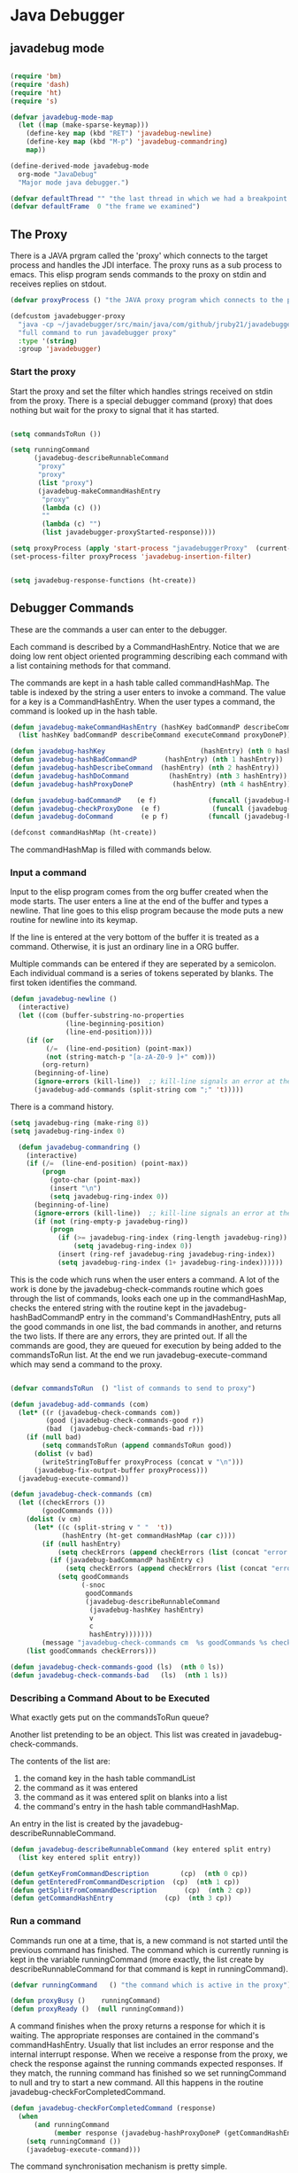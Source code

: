 * Java Debugger

** javadebug mode

#+BEGIN_SRC emacs-lisp :tangle bugged.el

(require 'bm)
(require 'dash)
(require 'ht)
(require 's)

(defvar javadebug-mode-map
  (let ((map (make-sparse-keymap)))
    (define-key map (kbd "RET") 'javadebug-newline)
    (define-key map (kbd "M-p") 'javadebug-commandring)
    map))

(define-derived-mode javadebug-mode
  org-mode "JavaDebug"
  "Major mode java debugger.")

(defvar defaultThread "" "the last thread in which we had a breakpoint. use this thread if no thread number is specified in a command")
(defvar defaultFrame  0 "the frame we examined")

#+END_SRC

** The Proxy

There is a JAVA prgram called the 'proxy' which connects to the target process
and handles the JDI interface.  The proxy runs as a sub process to emacs. This
elisp program sends commands to the proxy on stdin and receives replies on
stdout.

#+BEGIN_SRC emacs-lisp :tangle bugged.el
(defvar proxyProcess () "the JAVA proxy program which connects to the program to be debugged")

(defcustom javadebugger-proxy
  "java -cp ~/javadebugger/src/main/java/com/github/jruby21/javadebugger/JavaDebuggerProxy:~/jdk1.8.0_131/lib/tools.jar com.github.jruby21.javadebugger.JavaDebuggerProxy"
  "full command to run javadebugger proxy"
  :type '(string)
  :group 'javadebugger)
#+END_SRC

*** Start the proxy

Start the proxy and set the filter which handles strings received on stdin from
the proxy.  There is a special debugger command (proxy) that does nothing but
wait for the proxy to signal that it has started.

#+BEGIN_SRC emacs-lisp :noweb-ref start-proxy

(setq commandsToRun ())

(setq runningCommand
      (javadebug-describeRunnableCommand
       "proxy"
       "proxy"
       (list "proxy")
       (javadebug-makeCommandHashEntry
        "proxy"
        (lambda (c) ())
        ""
        (lambda (c) "")
        (list javadebugger-proxyStarted-response))))

(setq proxyProcess (apply 'start-process "javadebuggerProxy"  (current-buffer) (split-string javadebugger-proxy)))
(set-process-filter proxyProcess 'javadebug-insertion-filter)

#+END_SRC


#+BEGIN_SRC emacs-lisp :tangle bugged.el

(setq javadebug-response-functions (ht-create))

#+END_SRC

** Debugger Commands

These are the commands a user can enter to the debugger.

Each command is described by a CommandHashEntry. Notice that we are doing low
rent object oriented programming describing each command with a list containing
methods for that command.

The commands are kept in a hash table called commandHashMap. The table is
indexed by the string a user enters to invoke a command. The value for a key is
a CommandHashEntry.  When the user types a command, the command is looked up in
the hash table.

#+BEGIN_SRC emacs-lisp :tangle bugged.el
(defun javadebug-makeCommandHashEntry (hashKey badCommandP describeCommand executeCommand proxyDoneP)
  (list hashKey badCommandP describeCommand executeCommand proxyDoneP))

(defun javadebug-hashKey                        (hashEntry) (nth 0 hashEntry))
(defun javadebug-hashBadCommandP       (hashEntry) (nth 1 hashEntry))
(defun javadebug-hashDescribeCommand  (hashEntry) (nth 2 hashEntry))
(defun javadebug-hashDoCommand          (hashEntry) (nth 3 hashEntry))
(defun javadebug-hashProxyDoneP          (hashEntry) (nth 4 hashEntry))

(defun javadebug-badCommandP    (e f)             (funcall (javadebug-hashBadCommandP e) f))
(defun javadebug-checkProxyDone  (e f)             (funcall (javadebug-hashProxyDoneP e) f))
(defun javadebug-doCommand       (e p f)          (funcall (javadebug-hashDoCommand e) p f))

(defconst commandHashMap (ht-create))

#+END_SRC

The commandHashMap is filled with commands below.

*** Input a command

Input to the elisp program comes from the org buffer created when the mode
starts. The user enters a line at the end of the buffer and types a
newline. That line goes to this elisp program because the mode puts a new
routine for newline into its keymap.

If the line is entered at the very bottom of the buffer it is treated as a
command. Otherwise, it is just an ordinary line in a ORG buffer.

Multiple commands can be entered if they are seperated by a semicolon. Each
individual command is a series of tokens seperated by blanks. The first token
identifies the command.

#+BEGIN_SRC emacs-lisp :tangle bugged.el
(defun javadebug-newline ()
  (interactive)
  (let ((com (buffer-substring-no-properties
              (line-beginning-position)
              (line-end-position))))
    (if (or
         (/=  (line-end-position) (point-max))
         (not (string-match-p "[a-zA-Z0-9 ]+" com)))
        (org-return)
      (beginning-of-line)
      (ignore-errors (kill-line))  ;; kill-line signals an error at the end of buffer
      (javadebug-add-commands (split-string com ";" 't)))))
#+END_SRC

There is a command history.

#+BEGIN_SRC emacs-lisp :noweb-ref create-history
(setq javadebug-ring (make-ring 8))
(setq javadebug-ring-index 0)

  (defun javadebug-commandring ()
    (interactive)
    (if (/=  (line-end-position) (point-max))
        (progn
          (goto-char (point-max))
          (insert "\n")
          (setq javadebug-ring-index 0))
      (beginning-of-line)
      (ignore-errors (kill-line))  ;; kill-line signals an error at the end of buffer
      (if (not (ring-empty-p javadebug-ring))
          (progn
            (if (>= javadebug-ring-index (ring-length javadebug-ring))
                (setq javadebug-ring-index 0))
            (insert (ring-ref javadebug-ring javadebug-ring-index))
            (setq javadebug-ring-index (1+ javadebug-ring-index))))))
#+END_SRC

This is the code which runs when the user enters a command. A lot of the work is
done by the javadebug-check-commands routine which goes through the list of
commands, looks each one up in the commandHashMap, checks the entered string
with the routine kept in the javadebug-hashBadCommandP entry in the command's
CommandHashEntry, puts all the good commands in one list, the bad commands in
another, and returns the two lists. If there are any errors, they are printed
out. If all the commands are good, they are queued for execution by being added
to the commandsToRun list. At the end we run javadebug-execute-command which may
send a command to the proxy.

#+BEGIN_SRC emacs-lisp :tangle bugged.el

(defvar commandsToRun  () "list of commands to send to proxy")

(defun javadebug-add-commands (com)
  (let* ((r (javadebug-check-commands com))
         (good (javadebug-check-commands-good r))
         (bad  (javadebug-check-commands-bad r)))
    (if (null bad)
        (setq commandsToRun (append commandsToRun good))
      (dolist (v bad)
        (writeStringToBuffer proxyProcess (concat v "\n")))
      (javadebug-fix-output-buffer proxyProcess)))
  (javadebug-execute-command))

(defun javadebug-check-commands (cm)
  (let ((checkErrors ())
        (goodCommands ()))
    (dolist (v cm)
      (let* ((c (split-string v " "  't))
             (hashEntry (ht-get commandHashMap (car c))))
        (if (null hashEntry)
            (setq checkErrors (append checkErrors (list (concat "error - no such command: " v))))
          (if (javadebug-badCommandP hashEntry c)
              (setq checkErrors (append checkErrors (list (concat "error - bad command format " v ". Try "  (javadebug-hashDescribeCommand hashEntry)))))
            (setq goodCommands
                  (-snoc
                   goodCommands
                   (javadebug-describeRunnableCommand
                    (javadebug-hashKey hashEntry)
                    v
                    c
                    hashEntry)))))))
        (message "javadebug-check-commands cm  %s goodCommands %s checkErrors %s" cm goodCommands checkErrors)
    (list goodCommands checkErrors)))

(defun javadebug-check-commands-good (ls)  (nth 0 ls))
(defun javadebug-check-commands-bad   (ls)  (nth 1 ls))

#+END_SRC

*** Describing a Command About to be Executed

What exactly gets put on the commandsToRun queue?

Another list pretending to be an object. This list was created in
javadebug-check-commands.

The contents of the list are:

0. the comand key in the hash table commandList
1. the command as it was entered
2. the command as it was entered split on blanks into a list
3. the command's entry in the hash table commandHashMap.

An entry in the list is created by the javadebug-describeRunnableCommand.

#+BEGIN_SRC emacs-lisp :tangle bugged.el
(defun javadebug-describeRunnableCommand (key entered split entry)
  (list key entered split entry))

(defun getKeyFromCommandDescription        (cp)  (nth 0 cp))
(defun getEnteredFromCommandDescription  (cp)  (nth 1 cp))
(defun getSplitFromCommandDescription       (cp)  (nth 2 cp))
(defun getCommandHashEntry             (cp)  (nth 3 cp))

#+END_SRC

*** Run a command

Commands run one at a time, that is, a new command is not started until the
previous command has finished. The command which is currently running is kept in
the variable runningCommand (more exactly, the list create by
describeRunnableCommand for that command is kept in runningCommand).

#+BEGIN_SRC emacs-lisp :tangle bugged.el
(defvar runningCommand   () "the command which is active in the proxy")

(defun proxyBusy ()    runningCommand)
(defun proxyReady ()  (null runningCommand))
#+END_SRC

A command finishes when the proxy returns a response for which it is
waiting. The appropriate responses are contained in the command's
commandHashEntry. Usually that list includes an error response and the internal
interrupt response. When we receive a response from the proxy, we check the
response against the running commands expected responses. If they match, the
running command has finished so we set runningCommand to null and try to start a
new command. All this happens in the routine javadebug-checkForCompletedCommand.

#+BEGIN_SRC emacs-lisp :tangle bugged.el
(defun javadebug-checkForCompletedCommand (response)
  (when
      (and runningCommand
           (member response (javadebug-hashProxyDoneP (getCommandHashEntry runningCommand))))
    (setq runningCommand ())
    (javadebug-execute-command)))
#+END_SRC

The command synchronisation mechanism is pretty simple.

Two preconditions must be met before a command is sent to the proxy:

1. No command is in process in the proxy (runningCommand is null),
2. a command is available in the commandsToRun list (commandsToRun is not null).

Whenever one of those preconditions changes we call javadebug-execute-command
which checks both. If both hold, we run the command.

All sorts of things are involved in executing a command:

1. the command is put into it's final form, in other words, all defaults get
   added. Note that this is done at the last minute so the defaults might
   have changed from when the command was entered. The work is done
   by a method contained in the command's hashMapEntry which is an
   entry in the list created by javadebug-describeRunnableCommand which
   list is the element we took off the front of commandsToRun and placed into
   runningCommand.

2. the command (as an ascii string) goes into the command history,

3. the command is written to output,

4. the command is placed in runningCommand,

5. we run the function contained in the doCommand field of the command's
   commandHashEntry. This usually sends the command to the proxy.

#+BEGIN_SRC emacs-lisp :tangle bugged.el
(defun javadebug-execute-command ()
  (when (and commandsToRun (proxyReady))
    (setq runningCommand (car commandsToRun))
    (setq commandsToRun (cdr commandsToRun))
    (message "javadebug-execute-command  runningCommand %s commandsToRun %s" runningCommand commandsToRun)
    (ring-insert javadebug-ring (getEnteredFromCommandDescription runningCommand))
    (writeStringToBuffer proxyProcess (concat "\n" commandHeadline (getEnteredFromCommandDescription runningCommand) "\n"))
    (javadebug-doCommand
     (getCommandHashEntry runningCommand)
     proxyProcess
     (getSplitFromCommandDescription runningCommand))))
#+END_SRC

Now we wait for the command to finish or for the user to act.

** Responses from the proxy

The proxy sends message to this elisp program by writing them to its
stdout. EMACS receives the messages on stdin and passes them to this elisp
program by calling the insertion filter defined below.

*** Responses

There is a set of possible responses (or commands if you like) that can be
received from the proxy. A response is a new line terminated ascii string. Each
string is a set of comma seperated values. The first value identifies the
response. Each possible first value is defined as a constant and used as a key
for an entry in the javadebug-response-functions hash table.

#+BEGIN_SRC emacs-lisp :tangle bugged.el
(setq javadebug-response-functions (ht-create))
#+END_SRC

For each entry in the table (and so for each response) we create an emacs hook
variable. The value in the javadebug-response-functions table is a function which
parses the response and calls the functions which were added to the hook. The
idea being that a user can customize the debugger by adding his own functions to
a response's hook.

Here is an example of a response definition. This code runs when a proxy returns
a list of running threads in response to a "threads" command.

#+BEGIN_EXAMPLE

(defconst javadebugger-threadList-response "threadlist" "")
(defvar javadebugger-threadList-functions nil)
(setq javadebugger-threadList-functions ())
(ht-set javadebug-response-functions
   javadebugger-threadList-response
   (lambda (response)
       (run-hook-with-args 'javadebugger-threadList-functions
          (-partition-in-steps 6 6 (-slice response 1)))))

(add-hook 'javadebugger-threadList-functions
          (lambda (threads)
            (writeOrgTableToBuffer
             proxyProcess
             threadTableTitle
             orgTableSeperator
             threads)))
#+END_EXAMPLE

Responses are defined below.

*** Receive a Response

The proxy sends data to this elisp program through stdout. That data is
manifested to this program when EMACS calls the following routine without
warning. The routine can return a response in pieces so we have to buffer
the string returned. A response is ended by a new line.

When we get a response, we split it on the commas and use the first field to
look up the response's entry in the javadebug-response-functions hash map. If the
entry exists, it is a function which we execute with a funcall, knowing all
along that the function will execute the hooks for this response. Then we clean
up the output buffer and call javadebug-checkForCompletedCommand since the
runningCommand may have finished and it might be time to start another command.

#+BEGIN_SRC emacs-lisp :tangle bugged.el

(setq javadebugger-receivedFromProxy "")

(defun javadebug-insertion-filter (proc string)
  (message "Received: %s :EndReceived" string)
  (setq javadebugger-receivedFromProxy (concat javadebugger-receivedFromProxy string))
  (if (s-ends-with? "\n" javadebugger-receivedFromProxy)
      (let ((com (split-string javadebugger-receivedFromProxy "\n" 't)))
        (message "javadebug-insertion-filter javadebugger-receivedFromProxy: %s com %s" javadebugger-receivedFromProxy com)
        (setq javadebugger-receivedFromProxy "")
        (dolist (c com)
          (if (not (s-blank? c))
              (let* ((response (mapcar 's-trim (split-string c ",")))
                     (responseHook (ht-get javadebug-response-functions (car response))))
                (if (not responseHook)
                    (message (concat "unknown response " response))
                  ;; well, who knows what came back
                  (condition-case err
                      (funcall responseHook response)
                    (error
                     (progn
                       (setq runningCommand ())
                       (message "Error in a response hook %s"  (error-message-string err)))))
                  (javadebug-fix-output-buffer proc)
                  (javadebug-checkForCompletedCommand (car response)))))))))

;; make the output buffer right
(defun javadebug-fix-output-buffer (proc)
  (when (and (buffer-live-p (process-buffer proc))
             (get-buffer-window (process-buffer proc)))
    (select-window (get-buffer-window (process-buffer proc)))
    (goto-char (point-max))
    (insert "\n")))
#+END_SRC


** Output

The debugger outputs its results by writing them to the process buffer created
when it started. The buffer is an ORG mode buffer.

#+BEGIN_SRC emacs-lisp :tangle bugged.el
  (defconst orgTableSeperator    "|----|\n"                                                               "string to seperate table title from contents")
  (defconst localTableTitle         "|Locals|\n"                                                          "title for local variables table")
  (defconst argumentsTableTitle  "|Arguments|\n"                                                    "title for method arguments table")
  (defconst threadTableTitle       "|ID|Name|State|Frames|Breakpoint|Suspended|\n"     "title for thread table")
  (defconst thisTableTitle          "|This|\n"                                                              "title for this table")

  (defconst sessionHeadline     "* "     "start of debugging session")
  (defconst breakpointHeadline "** "    "reports a breakpoint")
  (defconst commandHeadline  "*** "   "enter a command")
#+END_SRC

#+BEGIN_SRC emacs-lisp :tangle bugged.el
  (defun writeStringToBuffer (proc string)
    (when (buffer-live-p (process-buffer proc))
      (with-current-buffer (process-buffer proc)
        (save-excursion
          ;; Insert the text, advancing the process marker.
          (goto-char (point-max))
          (insert string)))))
#+END_SRC

#+BEGIN_SRC emacs-lisp :tangle bugged.el
  (defun writeOrgTableToBuffer (proc title sep rows)
    (when (buffer-live-p (process-buffer proc))
      (with-current-buffer (process-buffer proc)
        (save-excursion
          ;; Insert the text, advancing the process marker.
          (goto-char (point-max))
          (insert (concat "\n\n" title))
          (let ((tableStart (point)))
            (insert sep)
            (insert (dataLayout rows))
            (goto-char tableStart)
            (ignore-errors (org-ctrl-c-ctrl-c)))))))

  (defun dataLayout (args)
    (if args
        (let ((s "| ")
              (stack ())
              (rc 0)
              (ac 0))
          (push (list rc args) stack)
          (while stack
            (cond
             ((not args)
              (let ((a (pop stack)))
                (setq args (nth 1 a))
                (setq rc     (nth 0 a))))
             ((listp (car args))
              (push (list rc (cdr args)) stack)
              (setq args (car args)))
             ((not (listp (car args)))
              (let ((v (car args)))
                (setq args (cdr args))
                (while (/= rc ac)
                  (cond
                   ((< ac rc)
                    (setq s (concat s " | "))
                    (setq ac (1+ ac)))
                   ((> ac rc)
                    (setq s (concat s "\n| "))
                    (setq ac 0))))
                (setq s (concat s v))
                (setq rc (1+ rc))))))
          s)
      ""))
#+END_SRC

#+BEGIN_SRC emacs-lisp :tangle bugged.el
(defun reportBreak (preface thread location)
  (setq defaultThread (threadID thread))
  (setq defaultFrame 0)
  (writeStringToBuffer
   proc
   (concat
    breakpointHeadline
    preface
    " in thread "
    (threadID thread)
    " at "
    (locationFile location)
    ":"
    (locationLineNumber location)
    "\n"))
  (setSourceFileWindow
   proc
   (locationFile location)
   (locationLineNumber location)))

(defun threadID               (args) (nth 0 args))
(defun threadName          (args) (nth 1 args))
(defun threadState           (args) (nth 2 args))
(defun threadFrames       (args) (nth 3 args))
(defun threadBreakpoint  (args) (nth 4 args))
(defun threadSuspended (args) (nth 5 args))

(defun locationFile             (args) (nth 0 args))
(defun locationLineNumber (args) (nth 1 args))
(defun locationMethod        (args) (nth 2 args))

#+END_SRC

*** Set windows

We would really like two windows. One with the source file in it, the cursor on
the current line, a bookmark on that line, and that line in the middle of the
window. The other showing the org file with the cursor on the last line. Maybe
we can get this, maybe not.

#+BEGIN_SRC emacs-lisp :tangle bugged.el
(defun setSourceFileWindow (proc file line)
(message (format "setsourcewindow %s | %s | %s\n" sourceDirectory file (concat sourceDirectory file)))
  (let ((bug (find-file-noselect (concat sourceDirectory file))))
    (when (and bug (buffer-live-p (process-buffer proc)))
      (if (= (length (window-list)) 1)
          (split-window))
      (let ((source (winForOtherBuffer bug (process-buffer proc))))
        (if source
            (select-window source)
          (set-buffer bug))
        (goto-char (point-min))
        (forward-line (1- (string-to-number line)))
        (bm-remove-all-all-buffers)
        (bm-toggle)
        (if (eq (window-buffer) bug) (recenter-top-bottom)))
      (let ((procWin (winForOtherBuffer (process-buffer proc) bug)))
        (if procWin
            (select-window procWin)
          (set-buffer (process-buffer proc)))
        (goto-char (point-max))))))

(defun winForOtherBuffer (buffer notbuffer)
  (let ((win (get-buffer-window buffer)))
    (when (not win)
      (let  ((wl (window-list)))
        (while (and wl (eq notbuffer (window-buffer (car wl))))
          (setq wl (cdr wl)))
        (setq win (if wl (car wl) (car (window-list))))
        (set-window-buffer win buffer)))
    win))
#+END_SRC

** OK, start her up

#+BEGIN_SRC emacs-lisp :noweb tangle :tangle bugged.el

(defvar sourceDirectory nil "Root directory of the sources for the target JAVA program")

(defun javadebugMode  (src mn host port)
    (interactive "Droot of source tree: \nMmain class: \nMhost: \nMport number: ")
    (message "startProc")
    (find-file (concat mn (format-time-string ".%Y,%m.%d.%H.%M.%S") ".org"))
    (insert "#+STARTUP: showeverything\n")
    (goto-char (point-max))
    (setq sourceDirectory (file-name-as-directory (expand-file-name src)))
    (insert
     (concat
      "\n\n" sessionHeadline
      "Starting debugger session " (current-time-string)
      ".\n\tSource directory: " sourceDirectory
      ".\n\tMain class: " mn
      ".\n\tHost: " host
      ".\n\tPort: "  port ".\n\n"));
    (delete-other-windows)
    (javadebug-mode)

    ;; set up the command history

    <<create-history>>

    ;; start the proxy

    <<start-proxy>>

    (goto-char (point-max))
    (set-marker (process-mark proxyProcess) (point))
    (insert (format "attach %s %s;prepare %s;wait classprepared;break %s main;catch on;continue" host port mn mn))
    (javadebug-newline))
#+END_SRC

** Commands and responses

#+BEGIN_SRC emacs-lisp :tangle bugged.el#+BEGIN_SRC emacs-lisp :tangle bugged.el
(defconst javadebugger-accessWatchpointSet-response "accesswatchpointset" "")
(defconst javadebugger-arguments-response "arguments" "")
(defconst javadebugger-breakpointCleared-response "breakpointcleared" "")
(defconst javadebugger-breakpointCreated-response "breakpointcreated" "")
(defconst javadebugger-breakpointEntered-response "breakpointentered" "")
(defconst javadebugger-breakpointList-response "breakpointlist" "")
(defconst javadebugger-catchEnabled-response "catchenabled" "")
(defconst javadebugger-classPrepared-response "classprepared" "")
(defconst javadebugger-classUnloaded-response "classunloaded" "")
(defconst javadebugger-classes-response "classes" "")
(defconst javadebugger-error-response "error" "")
(defconst javadebugger-exception-response "exception" "")
(defconst javadebugger-fields-response "fields" "")
(defconst javadebugger-internalException-response "internalexception" "")
(defconst javadebugger-locals-response "locals" "")
(defconst javadebugger-log-response "log" "")
(defconst javadebugger-modificationWatchpoint-response "modificationwatchpoint" "")
(defconst javadebugger-modificationWatchpointSet-response "modificationwatchpointset" "")
(defconst javadebugger-preparingClass-response "preparingclass" "")
(defconst javadebugger-proxyExited-response "proxyexited" "")
(defconst javadebugger-proxyStarted-response "proxystarted" "")
(defconst javadebugger-stack-response "stack" "")
(defconst javadebugger-step-response "step" "")
(defconst javadebugger-stepCreated-response "stepcreated" "")
(defconst javadebugger-this-response "this" "")
(defconst javadebugger-threadDied-response "threaddied" "")
(defconst javadebugger-threadList-response "threadlist" "")
(defconst javadebugger-threadStarted-response "threadstarted" "")
(defconst javadebugger-vmCreated-response "vmcreated" "")
(defconst javadebugger-vmDied-response "vmdied" "")
(defconst javadebugger-vmDisconnected-response "vmdisconnected" "")
(defconst javadebugger-vmResumed-response "vmresumed" "")
(defconst javadebugger-vmStarted-response "vmstarted" "")
#+END_SRC

***** access

#+BEGIN_SRC emacs-lisp :tangle bugged.el

(ht-set
 commandHashMap
 "access"
 (javadebug-makeCommandHashEntry
  "access"
  (lambda (c) (/= (length c) 3))
  "access class-name field-name"
  (lambda (proxy c)
    (process-send-string
     proxy
     (format
      "access,%s,%s\n"
      (nth 1 c)
      (nth 2 c))))
  (list javadebugger-accessWatchpointSet-response javadebugger-error-response javadebugger-internalException-response javadebugger-exception-response)))

(defconst  javadebugger-accessWatchpointSet-response  "accesswatchpointset" "")
(defvar javadebugger-accessWatchpointSet-functions nil)
(setq javadebugger-accessWatchpointSet-functions ())

(ht-set
 javadebug-response-functions
 'javadebugger-accessWatchpointSet-response
 (lambda (response)
   (run-hooks 'javadebugger-accessWatchpointSet-functions )))

(add-hook
 'javadebugger-accessWatchpointSet-functions (lambda ()
                                          (writeStringToBuffer proc (concat "Access watchpoint set.\n"))))


(defconst
  javadebugger-accessWatchpoint-response
  "accesswatchpoint" "")

(defvar javadebugger-accessWatchpoint-functions nil)
(setq javadebugger-accessWatchpoint-functions ())

(ht-set javadebug-response-functions
        javadebugger-accessWatchpoint-response
        (lambda (response)
          (run-hook-with-args 'javadebugger-accessWatchpoint-functions
                              (nth 1 response)
                              (nth 2 response)
                              (nth 0 (read-from-string (nth 3 response))))))

(add-hook 'javadebugger-accessWatchpoint-functions
          (lambda (className fieldName value)
            (writeStringToBuffer proxyProcess  "Access watchpoint\n")
            (writeOrgTableToBuffer
             proxyProcess
             "|Class:Field|Value|\n"
             orgTableSeperator
             (list (concat className ":" fieldName) value))))



#+END_SRC

**** arguments

#+BEGIN_SRC emacs-lisp :tangle bugged.el

(ht-set
 commandHashMap
 "arguments"
   (javadebug-makeCommandHashEntry "arguments"
                               (lambda (c) (/= (length c) 1))
                               "arguments [variable names]"
                                (lambda (proxy c)
                                 (process-send-string
                                  proxy
                                  (format
                                   "arguments,%s,%s,%s\n"
                                   defaultThread
                                   (number-to-string defaultFrame)
                                   (if (= (length c) 2) (nth 1 c) "*"))))
                               (list javadebugger-arguments-response javadebugger-error-response javadebugger-internalException-response javadebugger-exception-response)))

(defvar javadebugger-arguments-functions nil)
(setq javadebugger-arguments-functions ())
(ht-set javadebug-response-functions
   javadebugger-arguments-response
   (lambda (response)
     (run-hook-with-args
      'javadebugger-arguments-functions
      (nth 1 response)
      (nth 2 response)
      (nth 0 (read-from-string (nth 3 response))))))

(add-hook 'javadebugger-arguments-functions
          (lambda (thread frame th)
            (writeStringToBuffer
             proxyProcess
             (format "Arguments for thread %s frame number %s.\n" thread frame))
            (writeOrgTableToBuffer
             proxyProcess
             "| Name | Value |\n"
             orgTableSeperator
             th)))

#+END_SRC

**** attach

#+BEGIN_SRC emacs-lisp :tangle bugged.el

(ht-set
 commandHashMap
 "attach"
   (javadebug-makeCommandHashEntry "attach"
                               (lambda (c) (or (/= (length c) 3)  (not (string-match "[0-9]+" (nth 2 c)))))
                               "attach host  [port number ]"
                               (lambda (proxy c)
                                 (process-send-string
                                  proxy
                                  (format "attach,%s,%s\n" (nth 1 c) (nth 2 c))))
                               (list javadebugger-vmStarted-response  javadebugger-error-response javadebugger-internalException-response javadebugger-exception-response)))

(defvar javadebugger-vmCreated-functions nil)
(setq javadebugger-vmCreated-functions ())
(ht-set javadebug-response-functions
   javadebugger-vmCreated-response
   (lambda (response) (run-hooks 'javadebugger-vmCreated-functions )))

(add-hook 'javadebugger-vmCreated-functions (lambda ()
        (writeStringToBuffer proxyProcess "virtual machine created\n")))

(defconst javadebugger-vmStarted-response "vmstarted" "")
(defvar javadebugger-vmStarted-functions nil)
(setq javadebugger-vmStarted-functions ())
(ht-set javadebug-response-functions
   javadebugger-vmStarted-response
   (lambda (response) (run-hooks 'javadebugger-vmStarted-functions )))

(add-hook 'javadebugger-vmStarted-functions (lambda ()
              (writeStringToBuffer proxyProcess "virtual machine started\n")))

#+END_SRC


**** break

#+BEGIN_SRC emacs-lisp :tangle bugged.el

(ht-set
 commandHashMap
 "break"
   (javadebug-makeCommandHashEntry "break"
                               (lambda (c) (/= (length c) 3))
                               "break class-name <line-number|method name>"
                               (lambda (proxy c)
                                 (process-send-string
                                  proxy
                                  (format "break,%s,%s\n" (nth 1 c) (nth 2 c))))
                               (list javadebugger-breakpointCreated-response javadebugger-error-response javadebugger-internalException-response javadebugger-exception-response)))

(defvar javadebugger-breakpointCreated-functions nil)
(setq javadebugger-breakpointCreated-functions ())
(ht-set javadebug-response-functions
   javadebugger-breakpointCreated-response
   (lambda (response) (run-hook-with-args 'javadebugger-breakpointCreated-functions (nth 1 response) (-slice response 2 5))))

(add-hook 'javadebugger-breakpointCreated-functions
          (lambda ( breakId loc)
            (writeStringToBuffer proc (concat "Breakpoint  " breakId " created at " (javadebugger-LocationString loc)  ".\n"))))

(defvar javadebugger-breakpointEntered-functions nil)
(setq javadebugger-breakpointEntered-functions ())
(ht-set javadebug-response-functions
   javadebugger-breakpointEntered-response
   (lambda (response) (run-hook-with-args 'javadebugger-breakpointEntered-functions (nth 1 response) (-slice response 2 8) (-slice response 8))))

(add-hook 'javadebugger-breakpointEntered-functions
          (lambda ( breakId tr loc)
            (reportBreak (concat "Breakpoint " breakId " entered") tr loc)))

#+END_SRC

**** breaks

#+BEGIN_SRC emacs-lisp :tangle bugged.el

(ht-set
 commandHashMap
 "breaks"
   (javadebug-makeCommandHashEntry "breaks"
                               (lambda (c) (/= (length c) 1))
                               "breaks"
                               (lambda (proxy c)
                                 (process-send-string
                                  proxy
                                  "breaks\n"))
                              (list javadebugger-breakpointList-response javadebugger-error-response javadebugger-internalException-response javadebugger-exception-response)))

(defvar javadebugger-breakpointList-functions nil)
(setq javadebugger-breakpointList-functions ())
(ht-set javadebug-response-functions
   javadebugger-breakpointList-response
   (lambda (response) (run-hook-with-args 'javadebugger-breakpointList-functions
     (mapcar (lambda (x) (list (car x) (-slice x 1))) (-partition-in-steps 4 4 (-slice response  1))))))

 (add-hook 'javadebugger-breakpointList-functions
          (lambda (breakpoints)
            (writeOrgTableToBuffer
             proxyProcess
             "|id|location|\n"
             orgTableSeperator
             (mapcar (lambda (x) (list (nth 0 x) (concat (nth 0 (nth 1 x)) ":" (nth 1 (nth 1 x))))) breakpoints))))

#+END_SRC

**** catch

#+BEGIN_SRC emacs-lisp :tangle bugged.el

(ht-set
 commandHashMap
 "catch"
   (javadebug-makeCommandHashEntry "catch"
                               (lambda (c) (or (/= (length c) 2)  (and (not (string-match "on" (nth 1 c))) (not (string-match "off" (nth 1 c))))))
                               "catch on|off"
                               (lambda (proxy c)
                                 (process-send-string
                                  proxy
                                  (format
                                   "catch,%s\n"
                                   (nth 1 c))))
                               (list javadebugger-catchEnabled-response javadebugger-error-response javadebugger-internalException-response javadebugger-exception-response)))

(defvar javadebugger-catchEnabled-functions nil)
(setq javadebugger-catchEnabled-functions ())
(ht-set javadebug-response-functions
   javadebugger-catchEnabled-response
   (lambda (response) (run-hook-with-args 'javadebugger-catchEnabled-functions (nth 1 response))))

 (add-hook 'javadebugger-catchEnabled-functions
          (lambda (enabled)
            (writeStringToBuffer
             proc
             (format "Exceptions %s\n" (if (string= enabled "true") "enabled" "disabled")))))

(defvar javadebugger-exception-functions nil)
(setq javadebugger-exception-functions ())
(ht-set javadebug-response-functions
   javadebugger-exception-response
   (lambda (response)
     (run-hook-with-args
      'javadebugger-exception-functions
      (nth 1 response)
      (-slice response 2 5)
      (nth 5 response)
      (nth 0 (read-from-string (nth 6 response))))))

(add-hook 'javadebugger-exception-functions
          (lambda ( name loc message stack)
            (writeStringToBuffer
             proc
             (concat
              name " occured in target at " (javadebugger-LocationString loc) "\nMessage: " message "\nStack Trace:\n"))
            (let ((c (mapcar (lambda (x) (-slice (assoc "fields" x) 1))  (-slice (assoc "contents"  stack) 1))))
              (-each
                  (-partition 3
                              (-interleave
                               (mapcar (lambda (x) (nth 1 (assoc "fileName" x))) c)
                               (mapcar (lambda (x) (nth 1 (assoc "lineNumber" x))) c)
                               (mapcar (lambda (x) (nth 1 (assoc "methodName" x))) c)))
                (lambda (x) (writeStringToBuffer proc (format " %s\n" (javadebugger-LocationString x))))))))

#+END_SRC

**** classes

#+BEGIN_SRC emacs-lisp :tangle bugged.el

(ht-set
 commandHashMap
 "classes"
   (javadebug-makeCommandHashEntry "classes"
                               (lambda (c) (/= (length c) 1))
                               "classes"
                               (lambda (proxy c)
                                 (process-send-string
                                  proxy
                                  "classes\n"))
                               (list javadebugger-classes-response javadebugger-error-response javadebugger-internalException-response javadebugger-exception-response)))

(defvar javadebugger-classes-functions nil)
(setq javadebugger-classes-functions ())
(ht-set javadebug-response-functions
   javadebugger-classes-response
   (lambda (response) (run-hook-with-args 'javadebugger-classes-functions  (-slice response 1))))

(add-hook 'javadebugger-classes-functions
          (lambda (classes)
            (writeStringToBuffer
             proc
             "Classes\n")
            (dolist (r classes)
              (writeStringToBuffer
               proc
               (format "%s\n" r)))))

#+END_SRC


**** clear

#+BEGIN_SRC emacs-lisp :tangle bugged.el

(ht-set
 commandHashMap
 "clear"
   (javadebug-makeCommandHashEntry "clear"
                               (lambda (c) (or (/= (length c) 2)  (not (string-match "[0-9]+" (nth 1 c)))))
                               "clear [breakpoint-id]"
                               (lambda (proxy c)
                                 (process-send-string
                                  proxy
                                  (format
                                   "clear,%s\n"
                                   (nth 1 c))))
                               (list  javadebugger-breakpointCleared-response javadebugger-error-response javadebugger-internalException-response javadebugger-exception-response)))

(defvar javadebugger-breakpointCleared-functions nil)
(setq javadebugger-breakpointCleared-functions ())
(ht-set javadebug-response-functions
   javadebugger-breakpointCleared-response
   (lambda (response) (run-hook-with-args 'javadebugger-breakpointCleared-functions (nth 1 response))))


#+END_SRC


**** down

#+BEGIN_SRC emacs-lisp :tangle bugged.el

(ht-set
 commandHashMap
 "down"
   (javadebug-makeCommandHashEntry "down"
                               (lambda (c) (/= (length c) 1))
                               "down"
                               (lambda (proxy c)
                                 (setq defaultFrame (1+ defaultFrame))
                                 (process-send-string
                                  proxy
                                  (format
                                   "stack,%s\n"
                                   defaultThread)))
                               (list javadebugger-stack-response javadebugger-error-response javadebugger-internalException-response javadebugger-exception-response)))
#+END_SRC

**** fields

#+BEGIN_SRC emacs-lisp :tangle bugged.el

(ht-set
 commandHashMap
 "fields"
   (javadebug-makeCommandHashEntry "fields"
                               (lambda (c) (/= (length c) 2))
                               "fields"
                               (lambda (proxy c)
                                 (process-send-string
                                  proxy
                                  (format "fields,%s\n" (nth 1 c))))
                               (list  javadebugger-fields-response javadebugger-error-response javadebugger-internalException-response javadebugger-exception-response)))

(defvar javadebugger-fields-functions nil)
(setq javadebugger-fields-functions ())
(ht-set javadebug-response-functions
   javadebugger-fields-response
   (lambda (response) (run-hook-with-args 'javadebugger-fields-functions  (nth 1 response) (-partition-in-steps 8 8 (-slice response 2)))))

(add-hook 'javadebugger-fields-functions
          (lambda (className fields)
            (writeOrgTableToBuffer
             proxyProcess
             "|Class|Name|Type|Declaring Type|Enum|Transient|Volatile|Final|Static|\n"
             (list className fields))))

#+END_SRC


**** frame

#+BEGIN_SRC emacs-lisp :tangle bugged.el

(ht-set
 commandHashMap
 "frame"
   (javadebug-makeCommandHashEntry "frame"
                               (lambda (c) (not (or (= (length c) 1)
                                                    (and (= (length c) 2) (string-match "[0-9]+" (nth 1 c)))
                                                    (and (= (length c) 3)  (string-match "[0-9]+" (nth 1 c))  (string-match "[0-9]+" (nth 2 c))))))
                               "frame [thread-id] [frame number]"
                               (lambda (proxy c)
                                 (process-send-string
                                  proxy
                                  (format
                                   "frame,%s,%s\n"
                                   (if (= (length c) 1) defaultThread (nth 1 c))
                                   (if (or (= (length c) 1)  (= (length c) 2)) "0" (nth 2 c)))))
                               (lambda (r) (string= (car r) "arguments"))))
#+END_SRC


**** help

#+BEGIN_SRC emacs-lisp :tangle bugged.el

(ht-set
 commandHashMap
 "help"
   (javadebug-makeCommandHashEntry "help"
                               (lambda (c) ())
                               "help"
                               (lambda (proxy c)
                                 (dolist (v
                                          (sort (ht-map (lambda (key value) (javadebug-hashDescribeCommand value)) commandHashMap) 'string<))
                                  (writeStringToBuffer proxy (concat v "\n")))
                                 (setq runningCommand ())
                                 (javadebug-fix-output-buffer proxyProcess))
                               (lambda (r) (string= (car r) "help"))))
#+END_SRC


**** wait

Now this is a fairly amusing command.

It's entered like this:

     wait breakpointentered

or

     wait classprepared.

In the first case it sends a run command to the proxy and waits for a
breakpointentered response. In the second, it sends a run command to the proxy
and waits for a classprepared response.

When runningCommand is set to this command and the command is executed (i.e. the
second lamda expression in the commandHashEntry runs) the code looks in
runningCommand, picks out the commandHashEnry, picks the response list field out
of the commandHashEntry, and sets it to a list containing - among other things,
the second argument of the wait command. All this happens in the setf instruction
below.

#+BEGIN_SRC emacs-lisp :tangle bugged.el

(ht-set
 commandHashMap
 "wait"
   (javadebug-makeCommandHashEntry "wait"
                               (lambda (c) (/= (length c) 2))
                               "wait"
                               (lambda (proxy c)
                                 (setf
                                  (nth 4 (nth 3 runningCommand))
                                  (list (nth 1 c) javadebugger-error-response javadebugger-internalException-response javadebugger-exception-response))
                                 (process-send-string
                                  proxy
                                  "run\n"))
                               ()))

(defvar javadebugger-classPrepared-functions nil)
(setq javadebugger-classPrepared-functions ())
(ht-set javadebug-response-functions
   javadebugger-classPrepared-response
   (lambda (response) (run-hook-with-args 'javadebugger-classPrepared-functions response)))

(add-hook 'javadebugger-classPrepared-functions (lambda ( resp)
            (writeStringToBuffer proc (concat  (s-join " " resp) ".\n"))))

#+END_SRC


**** locals

#+BEGIN_SRC emacs-lisp :tangle bugged.el

(ht-set
 commandHashMap
 "locals"
   (javadebug-makeCommandHashEntry "locals"
                               (lambda (c) (/= (length c) 1))
                               "locals [variable names]"
                                (lambda (proxy c)
                                 (process-send-string
                                  proxy
                                  (format
                                   "locals,%s,%s,%s\n"
                                   defaultThread
                                   (number-to-string defaultFrame)
                                   (if (= (length c) 2) (nth 1 c) "*"))))
                               (list javadebugger-locals-response javadebugger-error-response javadebugger-internalException-response javadebugger-exception-response)))

(defvar javadebugger-locals-functions nil)
(setq javadebugger-locals-functions ())
(ht-set javadebug-response-functions
   javadebugger-locals-response
   (lambda (response)
     (run-hook-with-args
      'javadebugger-locals-functions
      (nth 1 response)
      (nth 2 response)
      (nth 0 (read-from-string (nth 3 response))))))

(add-hook 'javadebugger-locals-functions
          (lambda (thread frame th)
            (writeStringToBuffer
             proxyProcess
             (format "Locals for thread %s frame number %s.\n" thread frame))
            (writeOrgTableToBuffer
             proxyProcess
             "| Name | Value |\n"
             orgTableSeperator
             th)))

#+END_SRC


**** back, into, next

#+BEGIN_SRC emacs-lisp :tangle bugged.el

(ht-set
 commandHashMap
 "back"
   (javadebug-makeCommandHashEntry "back"
                               (lambda (c) (or (> (length c) 2)  (and (= (length c) 2) (not (string-match "[0-9]+" (nth 1 c))))))
                               "back [thread-id]"
                               (lambda (proxy c)
                                 (process-send-string
                                  proxy
                                  (format
                                   "back,%s\n"
                                   (if (= (length c) 1) defaultThread (nth 1 c)))))
                               (list javadebugger-step-response javadebugger-error-response javadebugger-internalException-response javadebugger-exception-response)))

(ht-set
 commandHashMap
 "into"
   (javadebug-makeCommandHashEntry "into"
                               (lambda (c) (or (> (length c) 2)  (and (= (length c) 2) (not (string-match "[0-9]+" (nth 1 c))))))
                               "into [thread-id]"
                               (lambda (proxy c)
                                 (process-send-string
                                  proxy
                                  (format
                                   "into,%s\n"
                                   (if (= (length c) 1) defaultThread (nth 1 c)))))
                               (list javadebugger-step-response javadebugger-error-response javadebugger-internalException-response javadebugger-exception-response)))

(ht-set
 commandHashMap
 "next"
   (javadebug-makeCommandHashEntry "next"
                               (lambda (c) (or (> (length c) 2)  (and (= (length c) 2) (not (string-match "[0-9]+" (nth 1 c))))))
                               "next [thread-id]"
                               (lambda (proxy c)
                                 (process-send-string
                                  proxy
                                  (format
                                   "next,%s\n"
                                   (if (= (length c) 1) defaultThread (nth 1 c)))))
                               (list javadebugger-step-response javadebugger-error-response javadebugger-internalException-response javadebugger-exception-response)))

(defvar javadebugger-stepCreated-functions nil)
(setq javadebugger-stepCreated-functions ())
(ht-set javadebug-response-functions
   javadebugger-stepCreated-response
   (lambda (response) (run-hooks 'javadebugger-stepCreated-functions )))

;;(add-hook 'javadebugger-stepCreated-functions (lambda ()

(defvar javadebugger-step-functions nil)
(setq javadebugger-step-functions ())
(ht-set javadebug-response-functions
   javadebugger-step-response
   (lambda (response) (run-hook-with-args 'javadebugger-step-functions  (-slice response 1 7) (-slice response 7))))

(add-hook 'javadebugger-step-functions
        (lambda (tr loc)
            (reportBreak "step" tr loc)))

#+END_SRC


**** modify

#+BEGIN_SRC emacs-lisp :tangle bugged.el

(ht-set
 commandHashMap
 "modify"
   (javadebug-makeCommandHashEntry "modify"
                               (lambda (c) (/= (length c) 3))
                               "modify class-name field-name"
                                (lambda (proxy c)
                                 (process-send-string
                                  proxy
                                  (format
                                  "modify,%s,%s\n"
                                   (nth 1 c)
                                   (nth 2 c))))
                               (list javadebugger-modificationWatchpointSet-response javadebugger-error-response javadebugger-internalException-response javadebugger-exception-response)))

(defvar javadebugger-modificationWatchpointSet-functions nil)
(setq javadebugger-modificationWatchpointSet-functions ())
(ht-set javadebug-response-functions
   javadebugger-modificationWatchpointSet-response
   (lambda (response) (run-hooks 'javadebugger-modificationWatchpointSet-functions )))

(add-hook 'javadebugger-modificationWatchpointSet-functions (lambda ()
            (writeStringToBuffer proc (concat "Modification watchpoint set.\n"))))

(defvar javadebugger-modificationWatchpoint-functions nil)
(setq javadebugger-modificationWatchpoint-functions ())
(ht-set javadebug-response-functions
   javadebugger-modificationWatchpoint-response
   (lambda (response)
     (run-hook-with-args 'javadebugger-modificationWatchpoint-functions
                         (nth 1 response)
                         (nth 2 response)
                         (nth 0 (read-from-string (nth 3 response)))
                         (nth 0 (read-from-string (nth 4 response))))))

(add-hook
 'javadebugger-modificationWatchpoint-functions
 (lambda (className fieldName past future)
   (writeStringToBuffer proxyProcess "Modification watchpoint\n")
   (writeOrgTableToBuffer
    proxyProcess
    "| Object:Field | When | Value |\n"
    orgTableSeperator
    (list (concat className ":" fieldName) (list "Before" past) (list "After" future)))))

#+END_SRC


**** prepare

#+BEGIN_SRC emacs-lisp :tangle bugged.el

(ht-set
 commandHashMap
 "prepare"
   (javadebug-makeCommandHashEntry "prepare"
                               (lambda (c) (/= (length c) 2))
                               "prepare [class name]"
                               (lambda (proxy c)
                                 (process-send-string
                                  proxy
                                  (format "prepare,%s\n" (nth 1 c))))
                               (list javadebugger-preparingClass-response javadebugger-error-response javadebugger-internalException-response javadebugger-exception-response)))

(defvar javadebugger-preparingClass-functions nil)
(setq javadebugger-preparingClass-functions ())
(ht-set javadebug-response-functions
   javadebugger-preparingClass-response
   (lambda (response) (run-hook-with-args 'javadebugger-preparingClass-functions  (nth 1 response))))

(add-hook 'javadebugger-preparingClass-functions (lambda (name)
            (writeStringToBuffer proc (concat "Preparing class " name ".\n"))))

#+END_SRC


**** quit

#+BEGIN_SRC emacs-lisp :tangle bugged.el

(ht-set
 commandHashMap
 "quit"
   (javadebug-makeCommandHashEntry "quit"
                               (lambda (c) (/= (length c) 1))
                               "quit"
                               (lambda (proxy c)
                                 (process-send-string
                                  proxy
                                  "quit\n"))
                               (lambda (r) (string= (car r) "proxy"))))

(defvar javadebugger-proxyExited-functions nil)
(setq javadebugger-proxyExited-functions ())
(ht-set javadebug-response-functions
   javadebugger-proxyExited-response
   (lambda (response) (run-hooks 'javadebugger-proxyExited-functions )))

(add-hook 'javadebugger-proxyExited-functions (lambda ()
            (writeStringToBuffer proxyProcess "Debugger proxy exited\n")))

(defvar javadebugger-vmDisconnected-functions nil)
(setq javadebugger-vmDisconnected-functions ())
(ht-set javadebug-response-functions
   javadebugger-vmDisconnected-response
   (lambda (response) (run-hooks 'javadebugger-vmDisconnected-functions )))

(add-hook 'javadebugger-vmDisconnected-functions (lambda ()
        (writeStringToBuffer proxyProcess "virtual machine disconnected\n")))

(defvar javadebugger-vmDied-functions nil)
(setq javadebugger-vmDied-functions ())
(ht-set javadebug-response-functions
   javadebugger-vmDied-response
   (lambda (response) (run-hooks 'javadebugger-vmDied-functions )))

(add-hook 'javadebugger-vmDied-functions (lambda ()
        (writeStringToBuffer proxyProcess "virtual machine terminated\n")))

#+END_SRC


**** run

#+BEGIN_SRC emacs-lisp :tangle bugged.el

(ht-set
 commandHashMap
 "run"
   (javadebug-makeCommandHashEntry "run"
                               (lambda (c) (/= (length c) 1))
                               "run"
                               (lambda (proxy c)
                                 (process-send-string
                                  proxy
                                  "run\n"))
                               (list javadebugger-vmResumed-response javadebugger-error-response javadebugger-internalException-response javadebugger-exception-response)))

(ht-set
 commandHashMap
 "continue"
   (javadebug-makeCommandHashEntry "continue"
                               (lambda (c) (/= (length c) 1))
                               "continue"
                               (lambda (proxy c)
                                 (process-send-string
                                  proxy
                                  "run\n"))
                               (list javadebugger-vmResumed-response javadebugger-error-response javadebugger-internalException-response javadebugger-exception-response)))

(defvar javadebugger-vmResumed-functions nil)
(setq javadebugger-vmResumed-functions ())
(ht-set javadebug-response-functions
   javadebugger-vmResumed-response
   (lambda (response) (run-hooks 'javadebugger-vmResumed-functions )))

(add-hook 'javadebugger-vmResumed-functions (lambda ()
        (writeStringToBuffer proxyProcess "virtual machine resuming operation.\n")))

#+END_SRC

**** set

#+BEGIN_SRC emacs-lisp :tangle bugged.el

(ht-set
 commandHashMap
 "set"
   (javadebug-makeCommandHashEntry "set"
                               (lambda (c) (or (/= (length c) 2)  (not (string-match "[0-9]+" (nth 1 c)))))
                               "set [thread-id]"
                               (lambda (proxy c)
                                 (setq defaultThread (nth 1 c))
                                 (process-send-string
                                  proxy
                                  "threads\n"))
                               (list javadebugger-threadList-response javadebugger-error-response javadebugger-internalException-response javadebugger-exception-response)))

#+END_SRC


**** stack

#+BEGIN_SRC emacs-lisp :tangle bugged.el

(ht-set
 commandHashMap
 "stack"
   (javadebug-makeCommandHashEntry "stack"
                               (lambda (c) (/= (length c) 1))
                               "stack"
                               (lambda (proxy c)
                                 (process-send-string
                                  proxy
                                  (format
                                   "stack,%s\n"
                                   defaultThread)))
                               (list javadebugger-stack-response javadebugger-error-response javadebugger-internalException-response javadebugger-exception-response)))

(defvar javadebugger-stack-functions nil)
(setq javadebugger-stack-functions ())
(ht-set javadebug-response-functions
   javadebugger-stack-response
   (lambda (response) (run-hook-with-args 'javadebugger-stack-functions (nth 1 response) (-partition-in-steps 3 3 (-slice response 2)))))

(add-hook 'javadebugger-stack-functions
          (lambda (id locations)
            (writeStringToBuffer proxyProcess (concat "Stack for thread " id " \n"))
            (writeOrgTableToBuffer
             proxyProcess
             "||Frame|File|Line|Method|\n"
             orgTableSeperator
             (let ((ff ())
                   (locs locations))
               (dotimes (i (length locs))
                 (setq ff
                       (cons
                        (cons
                         (if (= i defaultFrame) "*" "")
                         (cons
                          (number-to-string i)
                          (nth i locs)))
                        ff)))
               (reverse ff)))
            (when (< defaultFrame (length locations))
              (let ((loc (nth defaultFrame locations)))
                (setSourceFileWindow
                 proxyProcess
                 (locationFile loc)
                 (locationLineNumber loc))))))

#+END_SRC


**** this

#+BEGIN_SRC emacs-lisp :tangle bugged.el

(ht-set
 commandHashMap
 "this"
   (javadebug-makeCommandHashEntry "this"
                               (lambda (c) (/= (length c) 1))
                               "this [default-thread-id] [default-frame number]"
                               (lambda (proxy c)
                                 (process-send-string
                                  proxy
                                  (format
                                   "this,%s,%s\n"
                                   defaultThread,
                                   (number-to-string defaultFrame))))
                               (list  javadebugger-this-response javadebugger-error-response javadebugger-internalException-response javadebugger-exception-response)))

(defvar javadebugger-this-functions nil)
(setq javadebugger-this-functions ())
(ht-set javadebug-response-functions
   javadebugger-this-response
   (lambda (response)
     (run-hook-with-args
      'javadebugger-this-functions
      (nth 1 response)
      (nth 2 response)
      (nth 0 (read-from-string (nth 3 response))))))

(add-hook 'javadebugger-this-functions
          (lambda (thread frame th)
            (writeStringToBuffer
             proxyProcess
             (format "This for thread %s frame number %s.\n" thread frame))
                (writeOrgTableToBuffer
                 proxyProcess
                 thisTableTitle
                 orgTableSeperator
                 th)))

#+END_SRC


**** threads

#+BEGIN_SRC emacs-lisp :tangle bugged.el

(ht-set
 commandHashMap
 "threads"
   (javadebug-makeCommandHashEntry "threads"
                                   (lambda (c) (/= (length c) 1))
                                   "threads"
                                   (lambda (proxy c)
                                     (process-send-string
                                      proxy
                                      "threads\n"))
                               (list javadebugger-threadList-response javadebugger-error-response javadebugger-internalException-response javadebugger-exception-response)))

(defvar javadebugger-threadList-functions nil)
(setq javadebugger-threadList-functions ())
(ht-set javadebug-response-functions
   javadebugger-threadList-response
   (lambda (response) (run-hook-with-args 'javadebugger-threadList-functions (-partition-in-steps 6 6 (-slice response 1)))))

(add-hook 'javadebugger-threadList-functions
          (lambda (threads)
            (writeOrgTableToBuffer
             proxyProcess
             threadTableTitle
             orgTableSeperator
             threads)))

#+END_SRC

**** up

#+BEGIN_SRC emacs-lisp :tangle bugged.el

(ht-set
 commandHashMap
 "up"
   (javadebug-makeCommandHashEntry "up"
                               (lambda (c) (and (/= (length c) 1) (> defaultFrame 0)))
                               "up"
                               (lambda (proxy c)
                                 (setq defaultFrame (1- defaultFrame))
                                 (process-send-string
                                  proxy
                                  (format
                                   "stack,%s\n"
                                   defaultThread)))
                               (list javadebugger-stack-response javadebugger-error-response javadebugger-internalException-response javadebugger-exception-response)))
#+END_SRC

#+BEGIN_SRC emacs-lisp :tangle bugged.el

(defvar javadebugger-classUnloaded-functions nil)
(setq javadebugger-classUnloaded-functions ())
(ht-set javadebug-response-functions
   javadebugger-classUnloaded-response
   (lambda (response) (run-hook-with-args 'javadebugger-classUnloaded-functions (nth 1 response))))

;;(add-functions 'javadebugger-classUnloaded-functions (lambda ( className)

(defvar javadebugger-error-functions nil)
(setq javadebugger-error-functions ())
(ht-set javadebug-response-functions
   javadebugger-error-response
   (lambda (response) (run-hook-with-args 'javadebugger-error-functions (nth 1 response))))

(add-hook 'javadebugger-error-functions (lambda ( error)
            (writeStringToBuffer proc (concat "Error: "  error "\n"))))

;; internalException
(defvar javadebugger-internalException-functions nil)
(setq javadebugger-internalException-functions ())
(ht-set javadebug-response-functions
   javadebugger-internalException-response
        (lambda (response) (run-hook-with-args 'javadebugger-internalException-functions (nth  1 response) (nth 2 response))))

(add-hook 'javadebugger-internalException-functions
          (lambda (msg stack)
            (writeStringToBuffer proc (concat "Internal exception in proxy: " msg "\n" stack "\n"))))

;; log
(defvar javadebugger-log-functions nil)
(setq javadebugger-log-functions ())
(ht-set javadebug-response-functions
   javadebugger-log-response
   (lambda (response) (run-hook-with-args 'javadebugger-log-functions (nth 1 response))))

;; log
(add-hook 'javadebugger-log-functions (lambda ( resp)
            (writeStringToBuffer proc (concat  (s-join " " resp) ".\n"))))

;; proxyStarted
(defvar javadebugger-proxyStarted-functions nil)
(setq javadebugger-proxyStarted-functions ())
(ht-set javadebug-response-functions
   javadebugger-proxyStarted-response
   (lambda (response) (run-hooks 'javadebugger-proxyStarted-functions )))

(add-hook 'javadebugger-proxyStarted-functions (lambda ()
            (writeStringToBuffer proxyProcess "Debugger proxy started\n")))

;; threadDied
(defvar javadebugger-threadDied-functions nil)
(setq javadebugger-threadDied-functions ())
(ht-set javadebug-response-functions
   javadebugger-threadDied-response
   (lambda (response) (run-hook-with-args 'javadebugger-threadDied-functions  (-slice response 1 7))))

;;(add-functions 'javadebugger-threadDied-functions (lambda ( tr)

;; threadStarted
(defvar javadebugger-threadStarted-functions nil)
(setq javadebugger-threadStarted-functions ())
(ht-set javadebug-response-functions
   javadebugger-threadStarted-response
   (lambda (response) (run-hook-with-args 'javadebugger-threadStarted-functions  (-slice response 1 7))))

;; threadStarted
;;(add-functions 'javadebugger-threadStarted-functionsn (lambda ( tr)

(defun javadebugger-LocationString (l) (format "%s:%s %s" (locationFile l) (locationLineNumber l) (locationMethod l)))

#+END_SRC
